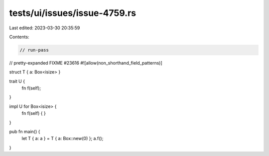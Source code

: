 tests/ui/issues/issue-4759.rs
=============================

Last edited: 2023-03-30 20:35:59

Contents:

.. code-block:: rs

    // run-pass
// pretty-expanded FIXME #23616
#![allow(non_shorthand_field_patterns)]

struct T { a: Box<isize> }

trait U {
    fn f(self);
}

impl U for Box<isize> {
    fn f(self) { }
}

pub fn main() {
    let T { a: a } = T { a: Box::new(0) };
    a.f();
}


